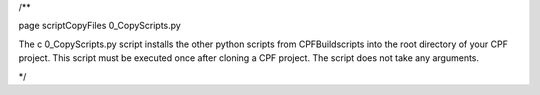 /**

\page scriptCopyFiles 0_CopyScripts.py

The \c 0_CopyScripts.py script installs the other python scripts from CPFBuildscripts into the root directory of your CPF project.
This script must be executed once after cloning a CPF project. The script does not take any arguments.

*/